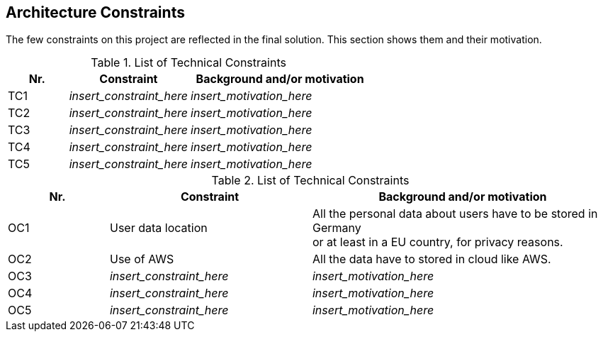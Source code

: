 ifndef::imagesdir[:imagesdir: ../images]

[[section-architecture-constraints]]
== Architecture Constraints

The few constraints on this project are reflected in the final solution. This section shows them and their motivation.

.Technical constraints

.List of Technical Constraints
[options="header",cols="1,2,3"]
|===
|Nr.|Constraint|Background and/or motivation
| TC1 | _insert_constraint_here_ | _insert_motivation_here_
| TC2 | _insert_constraint_here_ | _insert_motivation_here_
| TC3 | _insert_constraint_here_ | _insert_motivation_here_
| TC4 | _insert_constraint_here_ | _insert_motivation_here_
| TC5 | _insert_constraint_here_ | _insert_motivation_here_
|===

.Organizational constraints

.List of Technical Constraints
[options="header",cols="1,2,3"]
|===
|Nr.|Constraint|Background and/or motivation
| OC1 | User data location | All the personal data about users have to be stored in Germany +
                             or at least in a EU country, for privacy reasons.
| OC2 | Use of AWS | All the data have to stored in cloud like AWS.
| OC3 | _insert_constraint_here_ | _insert_motivation_here_
| OC4 | _insert_constraint_here_ | _insert_motivation_here_
| OC5 | _insert_constraint_here_ | _insert_motivation_here_
|===

ifdef::arc42help[]
[role="arc42help"]
****
.Contents
Any requirement that constraints software architects in their freedom of design and implementation decisions or decision about the development process. These constraints sometimes go beyond individual systems and are valid for whole organizations and companies.

.Motivation
Architects should know exactly where they are free in their design decisions and where they must adhere to constraints.
Constraints must always be dealt with; they may be negotiable, though.

.Form
Simple tables of constraints with explanations.
If needed you can subdivide them into
technical constraints, organizational and political constraints and
conventions (e.g. programming or versioning guidelines, documentation or naming conventions)

.Further Information

See https://docs.arc42.org/section-2/[Architecture Constraints] in the arc42 documentation.

****
endif::arc42help[]
